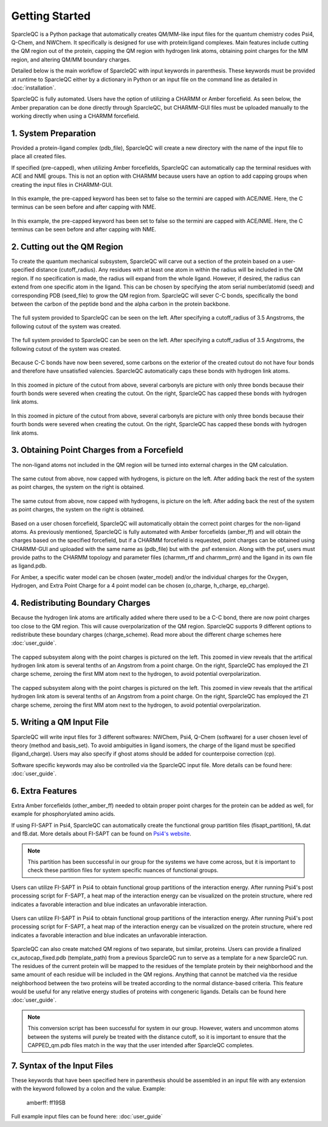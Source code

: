 Getting Started
=====================
SparcleQC is a Python package that automatically creates QM/MM-like input files for the quantum chemistry codes Psi4, Q-Chem, and NWChem. It specifically is designed for use with protein:ligand complexes. Main features include cutting the QM region out of the protein, capping the QM region with hydrogen link atoms, obtaining point charges for the MM region, and altering QM/MM boundary charges.

Detailed below is the main workflow of SparcleQC with input keywords in parenthesis. These keywords must be provided at runtime to SparcleQC either by a dictionary in Python or an input file on the command line as detailed in :doc:`installation`.

SparcleQC is fully automated. Users have the option of utilizing a CHARMM or Amber forcefield. As seen below, the Amber preparation can be done directly through SparcleQC, but CHARMM-GUI files must be uploaded manually to the working directly when using a CHARMM forcefield. 



1. System Preparation
----------------------

Provided a protein-ligand complex (pdb_file), SparcleQC will create a new directory with the name of the input file to place all created files. 

If specified (pre-capped), when utilizing Amber forcefields, SparcleQC can automatically cap the terminal residues with ACE and NME groups. This is not an option with CHARMM because users have an option to add capping groups when creating the input files in CHARMM-GUI. 

.. figure:: _static/light_termini.png
   :align: center
   :class: only-light
   :width: 600px
   
   In this example, the pre-capped keyword has been set to false so the termini are capped with ACE/NME. Here, the C terminus can be seen before and after capping with NME. 

.. figure:: _static/dark_termini.png
   :align: center
   :class: only-dark
   :width: 600px
   
   In this example, the pre-capped keyword has been set to false so the termini are capped with ACE/NME. Here, the C terminus can be seen before and after capping with NME. 


2. Cutting out the QM Region
-----------------------------

To create the quantum mechanical subsystem, SparcleQC will carve out a section of the protein based on a user-specified distance (cutoff_radius). Any residues with at least one atom in within the radius will be included in the QM region. If no specification is made, the radius will expand from the whole ligand. However, if desired, the radius can extend from one specific atom in the ligand. This can be chosen by specifying the atom serial number/atomid (seed) and corresponding PDB (seed_file) to grow the QM region from. SparcleQC will sever C-C bonds, specifically the bond between the carbon of the peptide bond and the alpha carbon in the protein backbone.
   
.. figure:: _static/light_cutout.png
   :align: center
   :class: only-light
   :width: 600px
   
   The full system provided to SparcleQC can be seen on the left. After specifying a cutoff_radius of 3.5 Angstroms, the following cutout of the system was created. 

.. figure:: _static/dark_cutout.png
   :align: center
   :class: only-dark
   :width: 600px
   
   The full system provided to SparcleQC can be seen on the left. After specifying a cutoff_radius of 3.5 Angstroms, the following cutout of the system was created. 

Because C-C bonds have now been severed, some carbons on the exterior of the created cutout do not have four bonds and therefore have unsatisfied valencies. SparcleQC automatically caps these bonds with hydrogen link atoms. 

.. figure:: _static/light_cap.png
   :align: center
   :class: only-light
   :width: 600px
   
   In this zoomed in picture of the cutout from above, several carbonyls are picture with only three bonds because their fourth bonds were severed when creating the cutout. On the right, SparcleQC has capped these bonds with hydrogen link atoms. 

.. figure:: _static/dark_cap.png
   :align: center
   :class: only-dark
   :width: 600px
   
   In this zoomed in picture of the cutout from above, several carbonyls are picture with only three bonds because their fourth bonds were severed when creating the cutout. On the right, SparcleQC has capped these bonds with hydrogen link atoms. 

3. Obtaining Point Charges from a Forcefield
--------------------------------------------

The non-ligand atoms not included in the QM region will be turned into external charges in the QM calculation.

.. figure:: _static/light_add_charges.png
   :class: only-light
   :align: center
   :width: 600px
   
   The same cutout from above, now capped with hydrogens, is picture on the left. After adding back the rest of the system as point charges, the system on the right is obtained.

.. figure:: _static/dark_add_charges.png
   :class: only-dark
   :align: center
   :width: 600px
   
   The same cutout from above, now capped with hydrogens, is picture on the left. After adding back the rest of the system as point charges, the system on the right is obtained.
   
Based on a user chosen forcefield, SparcleQC will automatically obtain the correct point charges for the non-ligand atoms. As previously mentioned, SparcleQC is fully automated with Amber forcefields (amber_ff) and will obtain the charges based on the specified forcefield, but if a CHARMM forcefield is requested, point charges can be obtained using CHARMM-GUI and uploaded with the same name as (pdb_file) but with the .psf extension. Along with the psf, users must provide paths to the CHARMM topology and parameter files (charmm_rtf and charmm_prm) and the ligand in its own file as ligand.pdb.  

For Amber, a specific water model can be chosen (water_model) and/or the individual charges for the Oxygen, Hydrogen, and Extra Point Charge for a 4 point model can be chosen (o_charge, h_charge, ep_charge). 

4. Redistributing Boundary Charges
----------------------------------
   
Because the hydrogen link atoms are artifically added where there used to be a C-C bond, there are now point charges too close to the QM region. This will cause overpolarization of the QM region. SparcleQC supports 9 different options to redistribute these boundary charges (charge_scheme). Read more about the different charge schemes here :doc:`user_guide`. 

.. figure:: _static/light_charges.png
   :align: center
   :class: only-light
   :width: 600px
   
   The capped subsystem along with the point charges is pictured on the left. This zoomed in view reveals that the artifical hydrogen link atom is several tenths of an Angstrom from a point charge. On the right, SparcleQC has employed the Z1 charge scheme, zeroing the first MM atom next to the hydrogen, to avoid potential overpolarization. 

.. figure:: _static/dark_charges.png
   :align: center
   :class: only-dark
   :width: 600px
   
   The capped subsystem along with the point charges is pictured on the left. This zoomed in view reveals that the artifical hydrogen link atom is several tenths of an Angstrom from a point charge. On the right, SparcleQC has employed the Z1 charge scheme, zeroing the first MM atom next to the hydrogen, to avoid potential overpolarization. 


5. Writing a QM Input File
---------------------------

SparcleQC will write input files for 3 different softwares: NWChem, Psi4, Q-Chem (software) for a user chosen level of theory (method and basis_set). To avoid ambiguities in ligand isomers, the charge of the ligand must be specified (ligand_charge). Users may also specify if ghost atoms should be added for counterpoise correction (cp). 

Software specific keywords may also be controlled via the SparcleQC input file. More details can be found here: :doc:`user_guide`.

6. Extra Features
-----------------

Extra Amber forcefields (other_amber_ff) needed to obtain proper point charges for the protein can be added as well, for example for phosphorylated amino acids. 

If using FI-SAPT in Psi4, SparcleQC can automatically create the functional group partition files (fisapt_partition), fA.dat and fB.dat. More details about FI-SAPT can be found on `Psi4's website <https://psicode.org/psi4manual/master/fisapt.html>`_.

.. note::
   This partition has been successful in our group for the systems we have come across, but it is important to check these partition files for system specific nuances of functional groups. 

.. figure:: _static/fsapt_sparcle.png
   :align: center
   :class: only-light
   :width: 600px
   
   Users can utilize FI-SAPT in Psi4 to obtain functional group partitions of the interaction energy. After running Psi4's post processing script for F-SAPT, a heat map of the interaction energy can be visualized on the protein structure, where red indicates a favorable interaction and blue indicates an unfavorable interaction.

.. figure:: _static/dark_fsapt_sparcle.png
   :align: center
   :class: only-dark
   :width: 600px
   
   Users can utilize FI-SAPT in Psi4 to obtain functional group partitions of the interaction energy. After running Psi4's post processing script for F-SAPT, a heat map of the interaction energy can be visualized on the protein structure, where red indicates a favorable interaction and blue indicates an unfavorable interaction.

SparcleQC can also create matched QM regions of two separate, but similar, proteins. Users can provide a finalized cx_autocap_fixed.pdb (template_path) from a previous SparcleQC run to serve as a template for a new SparcleQC run. The residues of the current protein will be mapped to the residues of the template protein by their neighborhood and the same amount of each residue will be included in the QM regions. Anything that cannot be matched via the residue neighborhood between the two proteins will be treated according to the normal distance-based criteria. This feature would be useful for any relative energy studies of proteins with congeneric ligands. Details can be found here :doc:`user_guide`.

.. note::
   This conversion script has been successful for system in our group. However, waters and uncommon atoms between the systems will purely be treated with the distance cutoff, so it is important to ensure that the CAPPED_qm.pdb files match in the way that the user intended after SparcleQC completes. 

7. Syntax of the Input Files
-----------------------------
These keywords that have been specified here in parenthesis should be assembled in an input file with any extension with the keyword followed by a colon and the value. Example: 
        
        amberff: ff19SB

Full example input files can be found here: :doc:`user_guide`

